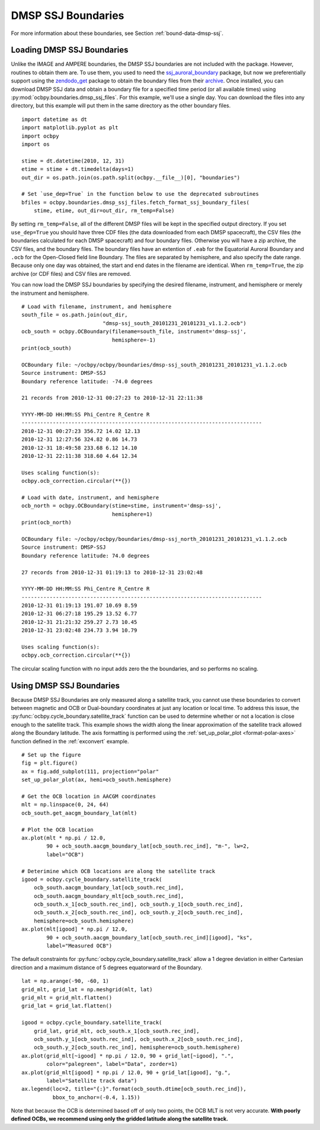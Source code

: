 DMSP SSJ Boundaries
===================

For more information about these boundaries, see Section
:ref:`bound-data-dmsp-ssj`.


Loading DMSP SSJ Boundaries
---------------------------
Unlike the IMAGE and AMPERE boundaries, the DMSP SSJ boundaries are not included
with the package. However, routines to obtain them are. To use them, you used to
need the
`ssj_auroral_boundary <https://github.com/lkilcommons/ssj_auroral_boundary>`__
package, but now we preferentially support using the
`zendodo_get <https://github.com/dvolgyes/zenodo_get>`__ package to obtain the
boundary files from their
`archive <https://zenodo.org/record/3373812#.Y-0S3-zMLBt>`__. Once installed,
you can download DMSP SSJ data and obtain a boundary file for a specified time
period (or all available times) using :py:mod:`ocbpy.boundaries.dmsp_ssj_files`.
For this example, we'll use a single day. You can download the files into any
directory, but this example will put them in the same directory as the other
boundary files.

::
   
   import datetime as dt
   import matplotlib.pyplot as plt
   import ocbpy
   import os

   stime = dt.datetime(2010, 12, 31)
   etime = stime + dt.timedelta(days=1)
   out_dir = os.path.join(os.path.split(ocbpy.__file__)[0], "boundaries")

   # Set `use_dep=True` in the function below to use the deprecated subroutines
   bfiles = ocbpy.boundaries.dmsp_ssj_files.fetch_format_ssj_boundary_files(
       stime, etime, out_dir=out_dir, rm_temp=False)


By setting ``rm_temp=False``, all of the different DMSP files will be kept in
the specified output directory.  If you set ``use_dep=True`` you should have
three CDF files (the data downloaded from each DMSP spacecraft), the CSV files
(the boundaries calculated for each DMSP spacecraft) and four boundary files.
Otherwise you will have a zip archive, the CSV files, and the boundary files.
The boundary files have an extention of ``.eab`` for the Equatorial Auroral
Boundary and ``.ocb`` for the Open-Closed field line Boundary.  The files are
separated by hemisphere, and also specify the date range.  Because only one day
was obtained, the start and end dates in the filename are identical.  When
``rm_temp=True``, the zip archive (or CDF files) and CSV files are removed.

You can now load the DMSP SSJ boundaries by specifying the desired filename,
instrument, and hemisphere or merely the instrument and hemisphere.


::
   
   # Load with filename, instrument, and hemisphere
   south_file = os.path.join(out_dir,
                             "dmsp-ssj_south_20101231_20101231_v1.1.2.ocb")
   ocb_south = ocbpy.OCBoundary(filename=south_file, instrument='dmsp-ssj',
                                hemisphere=-1)
   print(ocb_south)

   OCBoundary file: ~/ocbpy/ocbpy/boundaries/dmsp-ssj_south_20101231_20101231_v1.1.2.ocb
   Source instrument: DMSP-SSJ
   Boundary reference latitude: -74.0 degrees

   21 records from 2010-12-31 00:27:23 to 2010-12-31 22:11:38

   YYYY-MM-DD HH:MM:SS Phi_Centre R_Centre R
   -----------------------------------------------------------------------------
   2010-12-31 00:27:23 356.72 14.02 12.13
   2010-12-31 12:27:56 324.82 0.86 14.73
   2010-12-31 18:49:58 233.68 6.12 14.10
   2010-12-31 22:11:38 318.60 4.64 12.34

   Uses scaling function(s):
   ocbpy.ocb_correction.circular(**{})

   # Load with date, instrument, and hemisphere
   ocb_north = ocbpy.OCBoundary(stime=stime, instrument='dmsp-ssj',
                                hemisphere=1)
   print(ocb_north)

   OCBoundary file: ~/ocbpy/ocbpy/boundaries/dmsp-ssj_north_20101231_20101231_v1.1.2.ocb
   Source instrument: DMSP-SSJ
   Boundary reference latitude: 74.0 degrees

   27 records from 2010-12-31 01:19:13 to 2010-12-31 23:02:48

   YYYY-MM-DD HH:MM:SS Phi_Centre R_Centre R
   -----------------------------------------------------------------------------
   2010-12-31 01:19:13 191.07 10.69 8.59
   2010-12-31 06:27:18 195.29 13.52 6.77
   2010-12-31 21:21:32 259.27 2.73 10.45
   2010-12-31 23:02:48 234.73 3.94 10.79

   Uses scaling function(s):
   ocbpy.ocb_correction.circular(**{})

The circular scaling function with no input adds zero the the boundaries, and
so performs no scaling.

Using DMSP SSJ Boundaries
-------------------------

Because DMSP SSJ Boundaries are only measured along a satellite track, you
cannot use these boundaries to convert between magnetic and OCB or Dual-boundary
coordinates at just any location or local time.  To address this issue, the
:py:func:`ocbpy.cycle_boundary.satellite_track` function can be used to
determine whether or not a location is close enough to the satellite track.
This example shows the width along the linear approximation of the satellite
track allowed along the Boundary latitude.  The axis formatting is performed
using the :ref:`set_up_polar_plot <format-polar-axes>` function defined in the
:ref:`exconvert` example.

::

   # Set up the figure
   fig = plt.figure()
   ax = fig.add_subplot(111, projection="polar"
   set_up_polar_plot(ax, hemi=ocb_south.hemisphere)

   # Get the OCB location in AACGM coordinates
   mlt = np.linspace(0, 24, 64)
   ocb_south.get_aacgm_boundary_lat(mlt)

   # Plot the OCB location
   ax.plot(mlt * np.pi / 12.0,
           90 + ocb_south.aacgm_boundary_lat[ocb_south.rec_ind], "m-", lw=2,
	   label="OCB")

   # Deterimine which OCB locations are along the satellite track
   igood = ocbpy.cycle_boundary.satellite_track(
       ocb_south.aacgm_boundary_lat[ocb_south.rec_ind],
       ocb_south.aacgm_boundary_mlt[ocb_south.rec_ind],
       ocb_south.x_1[ocb_south.rec_ind], ocb_south.y_1[ocb_south.rec_ind],
       ocb_south.x_2[ocb_south.rec_ind], ocb_south.y_2[ocb_south.rec_ind],
       hemisphere=ocb_south.hemisphere)
   ax.plot(mlt[igood] * np.pi / 12.0,
           90 + ocb_south.aacgm_boundary_lat[ocb_south.rec_ind][igood], "ks",
           label="Measured OCB")


The default constraints for :py:func:`ocbpy.cycle_boundary.satellite_track`
allow a 1 degree deviation in either Cartesian direction and a maximum distance
of 5 degrees equatorward of the Boundary.

::

   lat = np.arange(-90, -60, 1)
   grid_mlt, grid_lat = np.meshgrid(mlt, lat)
   grid_mlt = grid_mlt.flatten()
   grid_lat = grid_lat.flatten()

   igood = ocbpy.cycle_boundary.satellite_track(
       grid_lat, grid_mlt, ocb_south.x_1[ocb_south.rec_ind],
       ocb_south.y_1[ocb_south.rec_ind], ocb_south.x_2[ocb_south.rec_ind],
       ocb_south.y_2[ocb_south.rec_ind], hemisphere=ocb_south.hemisphere)
   ax.plot(grid_mlt[~igood] * np.pi / 12.0, 90 + grid_lat[~igood], ".",
           color="palegreen", label="Data", zorder=1)
   ax.plot(grid_mlt[igood] * np.pi / 12.0, 90 + grid_lat[igood], "g.",
           label="Satellite track data")
   ax.legend(loc=2, title="{:}".format(ocb_south.dtime[ocb_south.rec_ind]),
             bbox_to_anchor=(-0.4, 1.15))


.. image:: ../figures/example_satellite_track.png

Note that because the OCB is determined based off of only two points, the OCB
MLT is not very accurate.  **With poorly defined OCBs, we recommend using only
the gridded latitude along the satellite track.**
